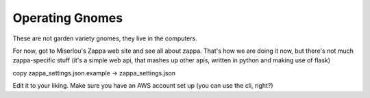 Operating Gnomes
================

These are not garden variety gnomes, they live in the computers.

For now, got to Miserlou's Zappa web site and see all about zappa. That's how we are doing it now, but there's not much zappa-specific stuff (it's a simple web api, that mashes up other apis, written in python and making use of flask)

copy zappa_settings.json.example -> zappa_settings.json

Edit it to your liking. Make sure you have an AWS account set up (you can use the cli, right?)
